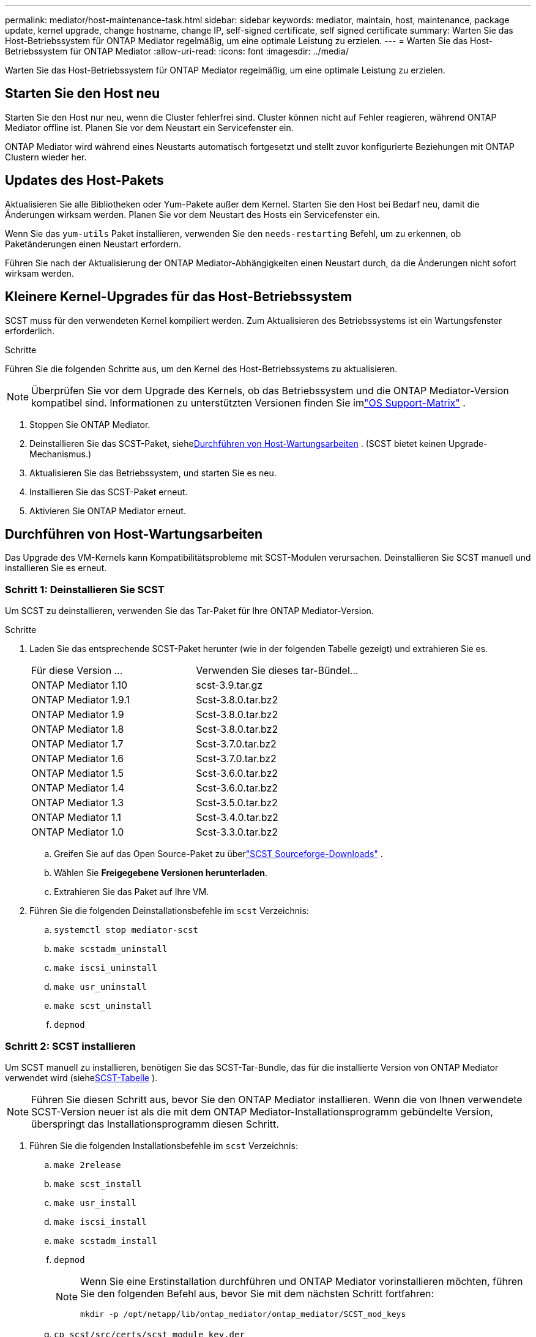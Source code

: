 ---
permalink: mediator/host-maintenance-task.html 
sidebar: sidebar 
keywords: mediator, maintain, host, maintenance, package update, kernel upgrade, change hostname, change IP, self-signed certificate, self signed certificate 
summary: Warten Sie das Host-Betriebssystem für ONTAP Mediator regelmäßig, um eine optimale Leistung zu erzielen. 
---
= Warten Sie das Host-Betriebssystem für ONTAP Mediator
:allow-uri-read: 
:icons: font
:imagesdir: ../media/


[role="lead"]
Warten Sie das Host-Betriebssystem für ONTAP Mediator regelmäßig, um eine optimale Leistung zu erzielen.



== Starten Sie den Host neu

Starten Sie den Host nur neu, wenn die Cluster fehlerfrei sind.  Cluster können nicht auf Fehler reagieren, während ONTAP Mediator offline ist.  Planen Sie vor dem Neustart ein Servicefenster ein.

ONTAP Mediator wird während eines Neustarts automatisch fortgesetzt und stellt zuvor konfigurierte Beziehungen mit ONTAP Clustern wieder her.



== Updates des Host-Pakets

Aktualisieren Sie alle Bibliotheken oder Yum-Pakete außer dem Kernel.  Starten Sie den Host bei Bedarf neu, damit die Änderungen wirksam werden.  Planen Sie vor dem Neustart des Hosts ein Servicefenster ein.

Wenn Sie das `yum-utils` Paket installieren, verwenden Sie den `needs-restarting` Befehl, um zu erkennen, ob Paketänderungen einen Neustart erfordern.

Führen Sie nach der Aktualisierung der ONTAP Mediator-Abhängigkeiten einen Neustart durch, da die Änderungen nicht sofort wirksam werden.



== Kleinere Kernel-Upgrades für das Host-Betriebssystem

SCST muss für den verwendeten Kernel kompiliert werden. Zum Aktualisieren des Betriebssystems ist ein Wartungsfenster erforderlich.

.Schritte
Führen Sie die folgenden Schritte aus, um den Kernel des Host-Betriebssystems zu aktualisieren.


NOTE: Überprüfen Sie vor dem Upgrade des Kernels, ob das Betriebssystem und die ONTAP Mediator-Version kompatibel sind.  Informationen zu unterstützten Versionen finden Sie imlink:whats-new-concept.html#os-support-matrix["OS Support-Matrix"] .

. Stoppen Sie ONTAP Mediator.
. Deinstallieren Sie das SCST-Paket, siehe<<Durchführen von Host-Wartungsarbeiten>> .  (SCST bietet keinen Upgrade-Mechanismus.)
. Aktualisieren Sie das Betriebssystem, und starten Sie es neu.
. Installieren Sie das SCST-Paket erneut.
. Aktivieren Sie ONTAP Mediator erneut.




== Durchführen von Host-Wartungsarbeiten

Das Upgrade des VM-Kernels kann Kompatibilitätsprobleme mit SCST-Modulen verursachen.  Deinstallieren Sie SCST manuell und installieren Sie es erneut.



=== Schritt 1: Deinstallieren Sie SCST

Um SCST zu deinstallieren, verwenden Sie das Tar-Paket für Ihre ONTAP Mediator-Version.

.Schritte
. Laden Sie das entsprechende SCST-Paket herunter (wie in der folgenden Tabelle gezeigt) und extrahieren Sie es.
+
[cols="50,50"]
|===


| Für diese Version ... | Verwenden Sie dieses tar-Bündel... 


 a| 
ONTAP Mediator 1.10
 a| 
scst-3.9.tar.gz



 a| 
ONTAP Mediator 1.9.1
 a| 
Scst-3.8.0.tar.bz2



 a| 
ONTAP Mediator 1.9
 a| 
Scst-3.8.0.tar.bz2



 a| 
ONTAP Mediator 1.8
 a| 
Scst-3.8.0.tar.bz2



 a| 
ONTAP Mediator 1.7
 a| 
Scst-3.7.0.tar.bz2



 a| 
ONTAP Mediator 1.6
 a| 
Scst-3.7.0.tar.bz2



 a| 
ONTAP Mediator 1.5
 a| 
Scst-3.6.0.tar.bz2



 a| 
ONTAP Mediator 1.4
 a| 
Scst-3.6.0.tar.bz2



 a| 
ONTAP Mediator 1.3
 a| 
Scst-3.5.0.tar.bz2



 a| 
ONTAP Mediator 1.1
 a| 
Scst-3.4.0.tar.bz2



 a| 
ONTAP Mediator 1.0
 a| 
Scst-3.3.0.tar.bz2

|===
+
.. Greifen Sie auf das Open Source-Paket zu überlink:https://scst.sourceforge.net/downloads.html["SCST Sourceforge-Downloads"^] .
.. Wählen Sie *Freigegebene Versionen herunterladen*.
.. Extrahieren Sie das Paket auf Ihre VM.


. Führen Sie die folgenden Deinstallationsbefehle im `scst` Verzeichnis:
+
.. `systemctl stop mediator-scst`
.. `make scstadm_uninstall`
.. `make iscsi_uninstall`
.. `make usr_uninstall`
.. `make scst_uninstall`
.. `depmod`






=== Schritt 2: SCST installieren

Um SCST manuell zu installieren, benötigen Sie das SCST-Tar-Bundle, das für die installierte Version von ONTAP Mediator verwendet wird (siehe<<scst-bundle-table,SCST-Tabelle>> ).


NOTE: Führen Sie diesen Schritt aus, bevor Sie den ONTAP Mediator installieren.  Wenn die von Ihnen verwendete SCST-Version neuer ist als die mit dem ONTAP Mediator-Installationsprogramm gebündelte Version, überspringt das Installationsprogramm diesen Schritt.

. Führen Sie die folgenden Installationsbefehle im `scst` Verzeichnis:
+
.. `make 2release`
.. `make scst_install`
.. `make usr_install`
.. `make iscsi_install`
.. `make scstadm_install`
.. `depmod`
+
[NOTE]
====
Wenn Sie eine Erstinstallation durchführen und ONTAP Mediator vorinstallieren möchten, führen Sie den folgenden Befehl aus, bevor Sie mit dem nächsten Schritt fortfahren:

`mkdir -p /opt/netapp/lib/ontap_mediator/ontap_mediator/SCST_mod_keys`

====
.. `cp scst/src/certs/scst_module_key.der /opt/netapp/lib/ontap_mediator/ontap_mediator/SCST_mod_keys/`
.. `patch /etc/init.d/scst < /opt/netapp/lib/ontap_mediator/systemd/scst.patch`
+

NOTE: Wenn Sie SCST bei einer Erstinstallation vor ONTAP Mediator vorinstallieren, überspringen Sie diesen Schritt.  Das Installationsprogramm wendet relevante SCST-Patches an.



. Wenn Secure Boot aktiviert ist, führen Sie vor dem Neustart optional die folgenden Schritte aus:
+
.. Bestimmen Sie jeden Dateinamen für die `scst_vdisk` , `scst` , Und `iscsi_scst` Module:
+
....
[root@localhost ~]# modinfo -n scst_vdisk
[root@localhost ~]# modinfo -n scst
[root@localhost ~]# modinfo -n iscsi_scst
....
.. Bestimmen Sie die Kernel-Version:
+
....
[root@localhost ~]# uname -r
....
.. Signieren Sie jede Moduldatei mit dem Kernel:
+
....
[root@localhost ~]# /usr/src/kernels/<KERNEL-RELEASE>/scripts/sign-file \sha256 \
/opt/netapp/lib/ontap_mediator/ontap_mediator/SCST_mod_keys/scst_module_key.priv \
/opt/netapp/lib/ontap_mediator/ontap_mediator/SCST_mod_keys/scst_module_key.der \
_module-filename_
....
.. Installieren Sie den UEFI-Schlüssel mit der Firmware.
+
Anweisungen zur Installation des UEFI-Schlüssels finden Sie unter:

+
`/opt/netapp/lib/ontap_mediator/ontap_mediator/SCST_mod_keys/README.module-signing`

+
Der generierte UEFI-Schlüssel befindet sich unter:

+
`/opt/netapp/lib/ontap_mediator/ontap_mediator/SCST_mod_keys/scst_module_key.der`



. Starten Sie das System neu:
+
`reboot`





== Host ändert sich zum Hostnamen oder IP

.Über diese Aufgabe
* Führen Sie diese Aufgabe auf dem Linux-Host aus, auf dem Sie ONTAP Mediator installiert haben.
* Führen Sie diese Aufgabe nur aus, wenn die selbstsignierten Zertifikate veraltet sind, weil sich der Hostname oder die IP-Adresse nach der Installation von ONTAP Mediator geändert hat.
* Nachdem das temporäre selbstsignierte Zertifikat durch ein vertrauenswürdiges Drittanbieterzertifikat ersetzt wurde, verwenden Sie diese Aufgabe _nicht_, um ein Zertifikat neu zu generieren.  Wenn Sie kein selbstsigniertes Zertifikat besitzen, können Sie dieses Verfahren nicht verwenden.


.Schritt
Erstellen Sie ein temporäres selbstsigniertes Zertifikat für den aktuellen Host:

. Starten Sie ONTAP Mediator neu:
+
`./make_self_signed_certs.sh overwrite`

+
[listing]
----
[root@xyz000123456 ~]# cd /opt/netapp/lib/ontap_mediator/ontap_mediator/server_config
[root@xyz000123456 server_config]# ./make_self_signed_certs.sh overwrite

Adding Subject Alternative Names to the self-signed server certificate
#
# OpenSSL example configuration file.
Generating self-signed certificates
Generating RSA private key, 4096 bit long modulus (2 primes)
..................................................................................................................................................................++++
........................................................++++
e is 65537 (0x010001)
Generating a RSA private key
................................................++++
.............................................................................................................................................++++
writing new private key to 'ontap_mediator_server.key'
-----
Signature ok
subject=C = US, ST = California, L = San Jose, O = "NetApp, Inc.", OU = ONTAP Core Software, CN = ONTAP Mediator, emailAddress = support@netapp.com
Getting CA Private Key

[root@xyz000123456 server_config]# systemctl restart ontap_mediator
----

